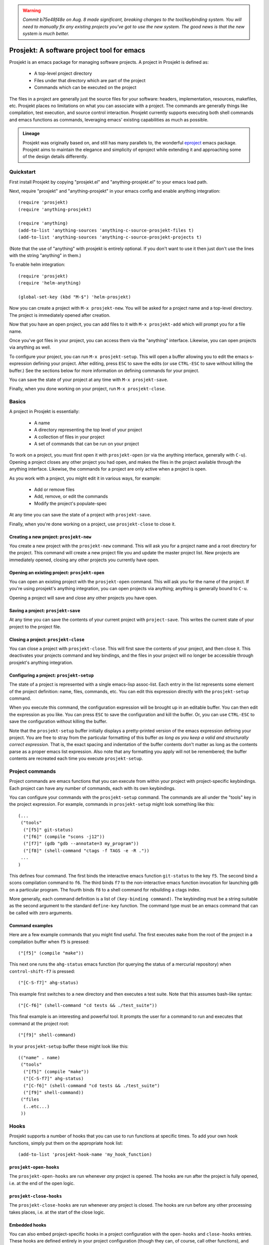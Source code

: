 .. WARNING:: 
   *Commit b75e48f48e on Aug. 8 made significant, breaking
   changes to the tool/keybinding system. You will need to manually
   fix any existing projects you've got to use the new system. The
   good news is that the new system is much better.*

=============================================
 Prosjekt: A software project tool for emacs
=============================================

Prosjekt is an emacs package for managing software projects. A project
in Prosjekt is defined as:

 * A top-level project directory
 * Files under that directory which are part of the project
 * Commands which can be executed on the project

The files in a project are generally just the source files for your
software: headers, implementation, resources, makefiles, etc. Prosjekt
places no limitations on what you can associate with a project. The
commands are generally things like compilation, test execution, and
source control interaction. Prosjekt currently supports executing both
shell commands and emacs functions as commands, leveraging emacs'
existing capabilities as much as possible.

.. admonition:: Lineage

  Prosjekt was originally based on, and still has many parallels to,
  the wonderful `eproject
  <http://www.emacswiki.org/emacs-en/eproject>`_ emacs
  package. Prosjekt aims to maintain the elegance and simplicity of
  eproject while extending it and approaching some of the design
  details differently.

Quickstart
==========

First install Prosjekt by copying "prosjekt.el" and
"anything-prosjekt.el" to your emacs load path.

Next, require "prosjekt" and "anything-prosjekt" in your emacs
config and enable anything integration::

  (require 'prosjekt)
  (require 'anything-prosjekt)

  (require 'anything)
  (add-to-list 'anything-sources 'anything-c-source-prosjekt-files t)
  (add-to-list 'anything-sources 'anything-c-source-prosjekt-projects t)

(Note that the use of "anything" with prosjekt is entirely
optional. If you don't want to use it then just don't use the lines
with the string "anything" in them.)

To enable helm integration::

  (require 'prosjekt)
  (require 'helm-anything)

  (global-set-key (kbd "M-$") 'helm-prosjekt)

Now you can create a project with ``M-x prosjekt-new``. You will be
asked for a project name and a top-level directory. The project is
immediately opened after creation.

Now that you have an open project, you can add files to it with ``M-x
prosjekt-add`` which will prompt you for a file name.

Once you've got files in your project, you can access them via the
"anything" interface. Likewise, you can open projects via anything as
well.

To configure your project, you can run ``M-x prosjekt-setup``. This
will open a buffer allowing you to edit the emacs s-expression
defining your project. After editing, press ``ESC`` to save the edits
(or use ``CTRL-ESC`` to save without killing the buffer.) See the
sections below for more information on defining commands for your
project.

You can save the state of your project at any time with ``M-x prosjekt-save``.

Finally, when you done working on your project, run ``M-x prosjekt-close``.

Basics
======

A project in Prosjekt is essentially:

 * A name
 * A directory representing the top level of your project
 * A collection of files in your project
 * A set of commands that can be run on your project

To work on a project, you must first open it with ``prosjekt-open``
(or via the anything interface, generally with ``C-u``). Opening a
project closes any other project you had open, and makes the files in
the project available through the anything interface. Likewise, the
commands for a project are only active when a project is open.

As you work with a project, you might edit it in various ways, for
example:

 * Add or remove files
 * Add, remove, or edit the commands
 * Modify the project's populate-spec

At any time you can save the state of a project with
``prosjekt-save``.

Finally, when you're done working on a project, use ``prosjekt-close``
to close it.

Creating a new project: ``prosjekt-new``
----------------------------------------

You create a new project with the ``prosjekt-new`` command. This will
ask you for a project name and a root directory for the project. This
command will create a new project file you and update the master
project list. New projects are immediately opened, closing any other
projects you currently have open.

Opening an existing project: ``prosjekt-open``
----------------------------------------------

You can open an existing project with the ``prosjekt-open``
command. This will ask you for the name of the project. If you're
using prosjekt's anything integration, you can open projects via
anything; anything is generally bound to ``C-u``.

Opening a project will save and close any other projects you have open.

Saving a project: ``prosjekt-save``
-----------------------------------

At any time you can save the contents of your current project with
``project-save``. This writes the current state of your project to the
project file.

Closing a project: ``prosjekt-close``
-------------------------------------

You can close a project with ``prosjekt-close``. This will first save
the contents of your project, and then close it. This deactivates your
projects command and key bindings, and the files in your project will
no longer be accessible through prosjekt's anything integration.

Configuring a project: ``prosjekt-setup``
-----------------------------------------

The state of a project is represented with a single emacs-lisp
assoc-list. Each entry in the list represents some element of the
project definition: name, files, commands, etc. You can edit this
expression directly with the ``prosjekt-setup`` command.

When you execute this command, the configuration expression will be
brought up in an editable buffer. You can then edit the expression as
you like. You can press ``ESC`` to save the configuration and kill the
buffer. Or, you can use ``CTRL-ESC`` to save the configuration without
killing the buffer.

Note that the ``prosjekt-setup`` buffer initially displays a
pretty-printed version of the emacs expression defining your
project. You are free to stray from the particular formatting of this
buffer *as long as you keep a valid and structurally correct
expression*. That is, the exact spacing and indentation of the buffer
contents don't matter as long as the contents parse as a proper emacs
list expression. Also note that any formatting you apply will not be
remembered; the buffer contents are recreated each time you execute ``prosjekt-setup``.

Project commands
================

Project commands are emacs functions that you can execute from within
your project with project-specific keybindings. Each project can have
any number of commands, each with its own keybindings.

You can configure your commands with the ``prosjekt-setup``
command. The commands are all under the "tools" key in the project
expression. For example, commands in ``prosjekt-setup`` might look
something like this::

  (...
   ("tools"
    ("[f5]" git-status)
    ("[f6]" (compile "scons -j12"))
    ("[f7]" (gdb "gdb --annotate=3 my_program"))
    ("[f8]" (shell-command "ctags -f TAGS -e -R ."))
   ...
  )

This defines four command. The first binds the interactive emacs
function ``git-status`` to the key ``f5``. The second bind a scons
compilation command to ``f6``. The third binds ``f7`` to the
non-interactive emacs function invocation for launching gdb on a
particular program. The fourth binds ``f8`` to a shell command for
rebuilding a ctags index.

More generally, each command definition is a list of ``(key-binding
command)``. The keybinding must be a string suitable as the
second argument to the standard ``define-key`` function. The command
type must be an emacs command that can be called with zero arguments.

Command examples
----------------

Here are a few example commands that you might find useful. The first
executes ``make`` from the root of the project in a compilation buffer
when ``f5`` is pressed::

  ("[f5]" (compile "make"))

This next one runs the ``ahg-status`` emacs function (for querying the
status of a mercurial repository) when ``control-shift-f7`` is
pressed::

  ("[C-S-f7]" ahg-status)

This example first switches to a new directory and then executes a
test suite. Note that this assumes bash-like syntax::

  ("[C-f6]" (shell-command "cd tests && ./test_suite"))

This final example is an interesting and powerful tool. It prompts the
user for a command to run and executes that command at the project
root::

  ("[f9]" shell-command)

In your ``prosjekt-setup`` buffer these might look like this::

  (("name" . name)
   ("tools"
    ("[f5]" (compile "make"))
    ("[C-S-f7]" ahg-status)
    ("[C-f6]" (shell-command "cd tests && ./test_suite")
    ("[f9]" shell-command))
   ("files
    (..etc...)
   ))

Hooks
=====

Prosjekt supports a number of hooks that you can use to run functions
at specific times. To add your own hook functions, simply put them on
the appropriate hook list::

  (add-to-list 'prosjekt-hook-name 'my_hook_function)

``prosjekt-open-hooks``
-----------------------

The ``prosjekt-open-hooks`` are run whenever *any* project is
opened. The hooks are run after the project is fully opened, i.e. at
the end of the open logic.

``prosjekt-close-hooks``
------------------------

The ``prosjekt-close-hooks`` are run whenever *any* project is
closed. The hooks are run before any other processing takes places,
i.e. at the start of the close logic.

Embedded hooks
--------------

You can also embed project-specific hooks in a project configuration
with the ``open-hooks`` and ``close-hooks`` entries. These hooks are
defined entirely in your project configuration (though they can, of
course, call other functions), and unlike the global hooks they are
only executed for the project in which they're defined.

For example, you can define a project-specific open-hook in a project
configuration like this::

  (...
   ("open-hooks"
    (lambda () (message "my embedded open hook")))
   ...
  )

The various embedded hooks are executed immediately after their
corresponding global hooks, i.e. the embedded "open-hooks" are run
right after the ``prosjekt-open-hooks``.

Project population
==================

While you can add files to your projects via the ``prosjekt-add``
command, this can be tedious for larger projects. To address this,
Prosjekt supports the notion of "populating" a project. This
essentially means finding all of the files under a directory that
match a particular regular expression, and adding those files to you
project.

The first command for project population is
``prosjekt-populate``. This asks you for a directory and a regular
expression, looking for files under that directory which match the
regular expression, recursively, and adding the matches to you
project. You invoke it like this::

  M-x prosjekt-populate <RET> "/my/project" <RET> "\.cpp$" <RET>

The directory argument will default to your project's root
directory. The regular expression should be suitable as the first
argument to the ``string-match`` function.

So, for example, to add all of the ``.py`` files under your project's
``src`` directory, you would execute::

  (prosjekt-populate "/my/project/src" "\.py$")

``populate-spec`` and ``prosjekt-repopulate``
---------------------------------------------

Another way to populate your project is by defining a "populate-spec"
in your project config and then running ``prosjekt-repopulate``.
``populate-spec`` is an optional entry in your project configuration
assoc-list, the ``cdr`` of which is a list of elements of the form
``(project-relative-directory regex1 regex2 . . .)``.

The ``prosjekt-repopulate`` first clears the project's file list. It
then simply scans each specified directory for files matching any of
the regular expressions, adding each match to the project's file list.

For example, to specify the following project contents::

 * All .cpp, .hpp, and .py files under ``<project-root>/src``
 * All .py files under ``<project-root>/site_scons/build_tools``

you could use a ``populate-spec`` like this::

  (...
   ("populate-spec"
    ("src" ".hpp$" ".cpp$" ".py$")
    ("site_scons/build_tools" ".py$"))
  )

``prosjekt-repopulate`` was initially designed for new projects under
heavy development where the contents of a project can change quickly,
and it's very useful for keeping a project definition up to date with
changes coming from other developers.

anything integration
====================

Prosjekt can integrate with the brilliant `anything
<http://emacswiki.org/emacs/Anything>`_ package via
anything-prosjekt.el. Generally all you need to do to enable anything
integration is to load anything-prosjekt.el::

  (require 'anything-projekt)

and then add the prosjekt "sources" to anything::

  (require 'anything)
  (add-to-list 'anything-sources 'anything-c-source-prosjekt-files t)
  (add-to-list 'anything-sources 'anything-c-source-prosjekt-projects t)

This adds two sources to anything. The first is your list of Prosjekt
projects by name. You can open a Prosjekt project just by specifying
it to anything.

The second source is the list of files in your current project (if
any.) As with projects, you can open project files just by invoking anything.

Files used by prosjekt
======================

Prosjekt uses two types of files to keep track of your various
projects. The first is the global configuration file, "<home
directory>/.emacs.d/prosjekt.lst". This is nothing more than a list of
your projects along with the paths to their individual project
descriptions. There is only one global configuration file.

The second type of file used by prosjekt is a project
description. Each of your projects has its own project description,
and the file is named "<project root directory>/prosjekt.cfg". This
file contains the list of files in a project, the command definitions
for the project, the project's populate spec, and various other bits
of information.
